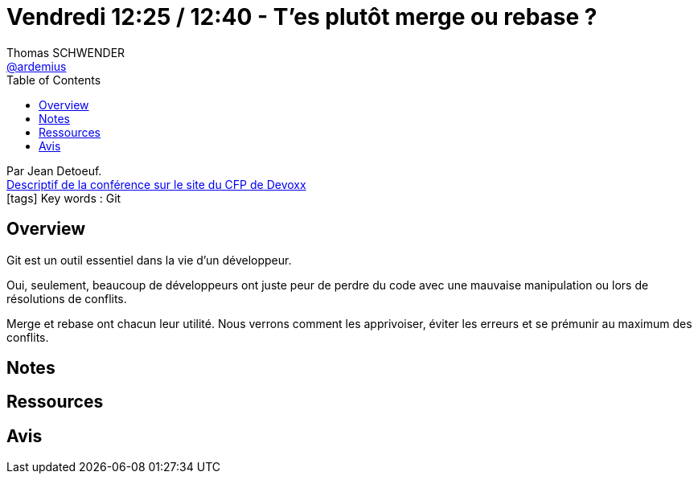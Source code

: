 = Vendredi 12:25 / 12:40 - T'es plutôt merge ou rebase ?
Thomas SCHWENDER <https://github.com/ardemius[@ardemius]>
// Handling GitHub admonition blocks icons
ifndef::env-github[:icons: font]
ifdef::env-github[]
:status:
:outfilesuffix: .adoc
:caution-caption: :fire:
:important-caption: :exclamation:
:note-caption: :paperclip:
:tip-caption: :bulb:
:warning-caption: :warning:
endif::[]
:imagesdir: ../images
:source-highlighter: highlightjs
// Next 2 ones are to handle line breaks in some particular elements (list, footnotes, etc.)
:lb: pass:[<br> +]
:sb: pass:[<br>]
// check https://github.com/Ardemius/personal-wiki/wiki/AsciiDoctor-tips for tips on table of content in GitHub
:toc: macro
//:toclevels: 3
// To turn off figure caption labels and numbers
:figure-caption!:

toc::[]

Par Jean Detoeuf. +
https://cfp.devoxx.fr/2018/talk/AID-3738/T'es_plutot_merge_ou_rebase_%3F[Descriptif de la conférence sur le site du CFP de Devoxx] +
icon:tags[] Key words : Git

// ifdef::env-github[]
// https://www.youtube.com/watch?v=XXXXXX[vidéo de la présentation sur YouTube]
// endif::[]
// ifdef::env-browser[]
// video::XXXXXX[youtube, width=640, height=480]
// endif::[]

== Overview

====
Git est un outil essentiel dans la vie d'un développeur.

Oui, seulement, beaucoup de développeurs ont juste peur de perdre du code avec une mauvaise manipulation ou lors de résolutions de conflits.

Merge et rebase ont chacun leur utilité. Nous verrons comment les apprivoiser, éviter les erreurs et se prémunir au maximum des conflits.
====

== Notes

== Ressources



== Avis


